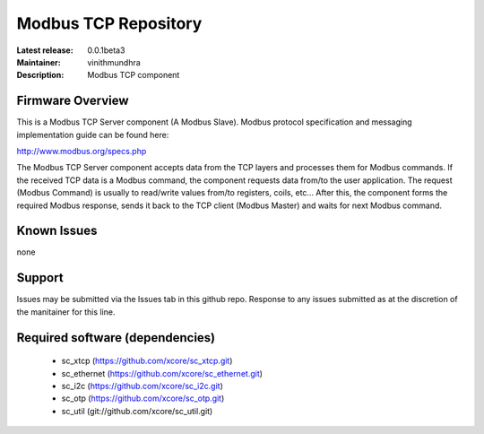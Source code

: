 Modbus TCP Repository
.....................

:Latest release: 0.0.1beta3
:Maintainer: vinithmundhra
:Description: Modbus TCP component


Firmware Overview
=================

This is a Modbus TCP Server component (A Modbus Slave). Modbus protocol specification and messaging implementation guide can be found here:

http://www.modbus.org/specs.php

The Modbus TCP Server component accepts data from the TCP layers and processes them for Modbus commands. If the received TCP data is a Modbus command, the component requests data from/to the user application. The request (Modbus Command) is usually to read/write values from/to registers, coils, etc... After this, the component forms the required Modbus response, sends it back to the TCP client (Modbus Master) and waits for next Modbus command.

Known Issues
============

none

Support
=======

Issues may be submitted via the Issues tab in this github repo. Response to any issues submitted as at the discretion of the manitainer for this line.

Required software (dependencies)
================================

  * sc_xtcp (https://github.com/xcore/sc_xtcp.git)
  * sc_ethernet (https://github.com/xcore/sc_ethernet.git)
  * sc_i2c (https://github.com/xcore/sc_i2c.git)
  * sc_otp (https://github.com/xcore/sc_otp.git)
  * sc_util (git://github.com/xcore/sc_util.git)

